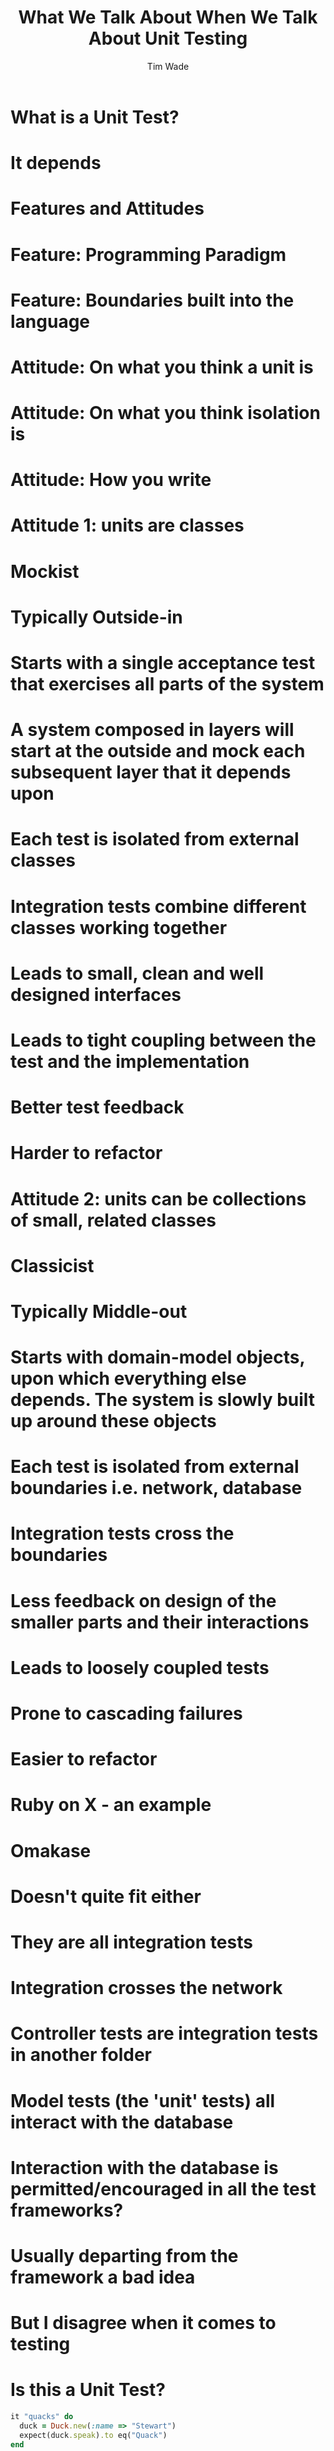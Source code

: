 #+TITLE: What We Talk About When We Talk About Unit Testing
#+AUTHOR: Tim Wade
#+EMAIL: hello@timjwade.com
#+OPTIONS: title:nil, toc:nil, H:1
#+LaTeX_CLASS: beamer
#+LaTeX_CLASS_OPTIONS: [bigger]
#+BEAMER_THEME: Singapore
#+startup: beamer

\centering

* What is a Unit Test?
* It depends
* Features and Attitudes
* Feature: Programming Paradigm
* Feature: Boundaries built into the language
* Attitude: On what you think a unit is
* Attitude: On what you think isolation is
* Attitude: How you write

* Attitude 1: units are classes
* Mockist
* Typically Outside-in
* Starts with a single acceptance test that exercises all parts of the system
* A system composed in layers will start at the outside and mock each subsequent layer that it depends upon
* Each test is isolated from external classes
* Integration tests combine different classes working together
* Leads to small, clean and well designed interfaces
* Leads to tight coupling between the test and the implementation
* Better test feedback
* Harder to refactor

* Attitude 2: units can be collections of small, related classes
* Classicist
* Typically Middle-out
* Starts with domain-model objects, upon which everything else depends. The system is slowly built up around these objects
* Each test is isolated from external boundaries i.e. network, database
* Integration tests cross the boundaries
* Less feedback on design of the smaller parts and their interactions
* Leads to loosely coupled tests
* Prone to cascading failures
* Easier to refactor

* Ruby on X - an example
* Omakase
* Doesn't quite fit either
* They are all integration tests
* Integration crosses the network
* Controller tests are integration tests in another folder
* Model tests (the 'unit' tests) all interact with the database
* Interaction with the database is permitted/encouraged in all the test frameworks?
* Usually departing from the framework a bad idea
* But I disagree when it comes to testing

* Is this a Unit Test?
  #+BEGIN_SRC ruby
  it "quacks" do
    duck = Duck.new(:name => "Stewart")
    expect(duck.speak).to eq("Quack")
  end
  #+END_SRC

* Is this a Unit Test?
  #+BEGIN_SRC ruby
  it "quacks" do
    duck = Duck.new(:name => "Stewart")
    bread = Bread.new
    expect(duck.feed(bread)).to eq("Quack")
  end
  #+END_SRC

* Is this a Unit Test?
  #+BEGIN_SRC ruby
  it "quacks" do
    duck = FactoryGirl.create(:duck)
    expect(duck.speak).to eq("Quack")
  end
  #+END_SRC

* What is a Unit Test?
:PROPERTIES:
:BEAMER_ENV: fullframe
:END:

What is a Unit Test?

* It depends
:PROPERTIES:
:BEAMER_ENV: fullframe
:END:

It depends

* Programming Paradigm
- Object Oriented
- Procedural
- Functional

* Features
- Does it cross a boundary (does it change the world)?
- Does the thing under test talk to other things?


* Attitudes
- Do the collection of things I'm talking about belong together?
- Is the thing under test a smaller part of another thing?

* But there are a lot of strong and conflicting opinions around testing
* Why?
* Because TDD is kind of new
* Invented in 2012
* By Kent Beck
* Plethora of terms
- Unit Tests
- Integration Tests
- Full Stack Tests
- System Tests
- Acceptance Tests
- Smoke Tests
- Functional Tests
- Contract Tests
- Collaboration Tests

* We're really vague about what those terms mean

* I want to focus on just two of those terms
- Unit test
- Integration test

* When people talk about testing they rarely define terms

People rarely define terms

* Learning TDD is hard - lots of people tell me that

Learning TDD is hard

* Aligns with my own experience
- yep
* I am confused about the vagueness of those terms
- yep
* Sometimes we are talking about different things
* Integration Tests are a Scam - J.B. Rainsberger
- Duplication
- Test isolation
- Feedback
- Coverage - explosion
- Contract Tests
- Collaboration Tests
- https://vimeo.com/80533536

* TDD: Where did it all go wrong? - Ian Cooper
- Brittle
- Hard to read
- Hard to refactor
- Sociable Tests
- https://vimeo.com/68375232

* Sociable Unit Tests vs Integration Tests
- the same?

* What is a Unit Test?
* Is this a Unit Test?
  #+BEGIN_SRC ruby
  it "quacks" do
    duck = Duck.new(:name => "Stewart")
    expect(duck.speak).to eq("Quack")
  end
  #+END_SRC

* Is this a Unit Test?
  #+BEGIN_SRC ruby
  it "quacks" do
    duck = Duck.new(:name => "Stewart")
    bread = Bread.new
    expect(duck.feed(bread)).to eq("Quack")
  end
  #+END_SRC

* Is this a Unit Test?
  #+BEGIN_SRC ruby
  it "quacks" do
    duck = FactoryGirl.create(:duck)
    expect(duck.speak).to eq("Quack")
  end
  #+END_SRC

* What is an Integration test?
* Is this an Integration test?

  #+BEGIN_SRC ruby
    it "quacks" do
      duck = Duck.new(:name => "Stewart")
      expect(duck.speak).to eq("Quack")
    end
  #+END_SRC

* Is this an Integration test?

  #+BEGIN_SRC ruby
  it "quacks" do
    duck = Duck.new(:name => "Stewart")
    bread = Bread.new
    expect(duck.feed(bread)).to eq("Quack")
  end
  #+END_SRC

* Is this an Integration test?

#+BEGIN_SRC ruby
  it "quacks" do
    duck = FactoryGirl.create(:duck)
    expect(duck.speak).to eq("Quack")
  end
#+END_SRC


* Broadly defined/constrasted
|            | Unit Test                            | Integration Test              |
|------------+--------------------------------------+-------------------------------|
| Mockist    | One class, stub collaborators        | Many classes working together |
| Classicist | Class or small collection of classes | Crosses boundaries            |


* What is test isolation?
- Isolation from other units?
- Isolation from the world?

** "But the main lesson I took was that tests should be able to ignore
one another completely. If I had one test broken, I wanted one
problem. If I had two tests broken, I wanted two problems.

** "One convenient implication of isolated tests is that the tests are
order independent. If I want to grab a subset of tests and run them,
then I can do so without worrying that a test will break now because
of a prerequisite test is gone." - Kent Beck (TDDBE) 125



* quote
"[...] a unit can be an individual Java method, but it can also be
something much larger that likely includes many collaborating
classes. I find value in splitting my unit tests into two distinct
categories - /Solitary Unit Tests/ and /Sociable Unit Tests/." - Jay Fields (WEWUT) 84


* Rails' test frameworks
:PROPERTIES:
:BEAMER_ENV: fullframe
:END:

  #+BEGIN_SRC
  test
  ├── controllers
  ├── fixtures
  │   └── files
  ├── helpers
  ├── integration
  ├── mailers
  ├── models
  └── test_helper.rb
  #+END_SRC




* Extracting a class == extracting a unit?

  #+BEGIN_SRC ruby
    class Calculator
      def add(a, b) # !> previous definition of add was here
        a + b
      end
    end

  #+END_SRC

  #+BEGIN_SRC ruby
    class Calculator
      def add(a, b) # !> method redefined; discarding old add
        Addition.new.add(a, b)
      end
    end

    class Addition
      def add(a, b)
        a + b
      end
    end
  #+END_SRC

  #+BEGIN_SRC ruby
    class Calculator
      def reciprocal(a)
        divide(1, a)
      end

      private

      def divide(a, b)
        a / b
      end
    end
  #+END_SRC

  #+BEGIN_SRC ruby
    Class Calculator
      def reciprocal(a)
        Division.new.divide(1, a)
      end
    end

    class Division
      def divide(a, b)
        a / b
      end
    end
  #+END_SRC

#+BEGIN_SRC ruby
  class Duck
    def feed(food)
      @energy += food.energy
      quack
    end

    private

    def quack
      puts "Quack!"
    end
  end
#+END_SRC

#+BEGIN_SRC ruby
  class Duck
    def feed(food)
      @energy += food.energy
      Quacker.new.quack
    end
  end

  class Quacker
    def quack
      puts "Quack!"
    end
  end
#+END_SRC

* Classicists - exploding complexity vs mockists - overspecified (hard to refactor)
|                   | Classicist | Mockist    |
|-------------------+------------+------------|
| Development style | Middle-out | Outside-in |
| Complexity        | Higher     | Lower      |
| Refactoring       | Easier     | Harder     |
| Coupling          | Lower      | Higher     |
| Fragility         | Higher     | Lower      |
|                   |            |            |

* Where does the pyramid come from? What style are they?


* It's really hard to do the test pyramid on Rails because they're all integration tests
* Ruby on X
* Biggest problem I have with codebases: not using the framework
* So feel weird about recommending you deviate from the test framework
* DHH - TDD is dead
* Quotes

** "There are two primary reasons for writing  /Solitary Unit Tests/:

"1. /Sociable Unit Tests/ can be slow and nondeterministic
2. /Sociable Unit Tests/ are more susceptible to cascading failures" - Jay Fields (WEWUT) 232

* You have to grow a test suite (i.e. don't just add new tests)

* References
- http://martinfowler.com/bliki/UnitTest.html
- http://martinfowler.com/articles/mocksArentStubs.html
- English guy's talk
- Kent Beck's book
- Jay Fields book
- xUnit Test patterns
- http://martinfowler.com/bliki/TestPyramid.html


cghuhrzdh9n6sfws

* Conclusion
- Always define your terms when you're talking about Unit/Integration Testing
- If you're a classicist/mockist or don't know, try another approach
- You have to answer more difficult questions if you don't strongly identify with one or the other

* Themes
** Rochester
** Madrid
* Tips & Tricks
:PROPERTIES:
:BEAMER_ENV: fullframe
:END:
